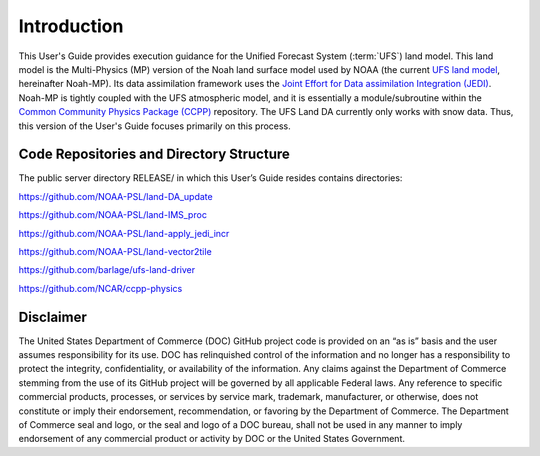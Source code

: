 .. _Intro:

================
Introduction
================

This User's Guide provides execution guidance for the Unified Forecast System 
(:term:`UFS`) land model. This land model is the Multi-Physics (MP) version of the 
Noah land surface model used by NOAA (the current `UFS land
model <https://ufscommunity.org/>`__, hereinafter Noah-MP). Its data
assimilation framework uses the `Joint Effort for Data assimilation Integration
(JEDI) <https://jointcenterforsatellitedataassimilation-jedi-docs.readthedocs-hosted.com/en/latest/>`__.
Noah-MP is tightly coupled with the UFS atmospheric model, and it is
essentially a module/subroutine within the `Common Community Physics Package
(CCPP) <https://dtcenter.org/community-code/common-community-physics-package-ccpp>`__
repository. The UFS Land DA currently only works with snow data. Thus,
this version of the User's Guide focuses primarily on this process.

Code Repositories and Directory Structure
==============================================

The public server directory RELEASE/ in which this User’s Guide resides
contains directories:

https://github.com/NOAA-PSL/land-DA_update

https://github.com/NOAA-PSL/land-IMS_proc

https://github.com/NOAA-PSL/land-apply_jedi_incr

https://github.com/NOAA-PSL/land-vector2tile

https://github.com/barlage/ufs-land-driver

https://github.com/NCAR/ccpp-physics

Disclaimer 
================

The United States Department of Commerce (DOC) GitHub project code is
provided on an “as is” basis and the user assumes responsibility for its
use. DOC has relinquished control of the information and no longer has a
responsibility to protect the integrity, confidentiality, or
availability of the information. Any claims against the Department of
Commerce stemming from the use of its GitHub project will be governed by
all applicable Federal laws. Any reference to specific commercial
products, processes, or services by service mark, trademark,
manufacturer, or otherwise, does not constitute or imply their
endorsement, recommendation, or favoring by the Department of Commerce.
The Department of Commerce seal and logo, or the seal and logo of a DOC
bureau, shall not be used in any manner to imply endorsement of any
commercial product or activity by DOC or the United States Government.

.. bibliography:: references.bib

.. COMMENT: 

   References
   ==========

   Chen, F., Mitchell, K., Schaake, J., Xue, Y., Pan, H.L., Koren,
   V., Duan, Q.Y., Ek, M. and Betts, A
   Modeling of land surface evaporation by four schemes and comparison with FIFE
   observations.
   Journal of Geophysical Research Atmospheres, 101(D3), 
   pp.7251-7268, 1996.

   Ek, M. B., Mitchell, K. and Y. Lin 
   Implementation of Noah land surface model advances in the National Centers for Environmental Prediction
   operational mesoscale Eta model, 
   Journal of Geophysical Research,
   108(D22), 
   doi:10.1029/2002JD003296, 
   2003.

   Koren, V., Schaake, J., Mitchell, K., Duan, Q. Y., Chen, F. and Baker,
   J. M.: A parameterization of snowpack and frozen ground intended for
   NCEP weather and climate models, Journal of Geophysical Research
   Atmospheres, 104(D16), 19569- 19585, doi:10.1029/1999JD900232, 1999.

   Mahrt, L. and Pan, H.: A two-layer model of soil hydrology,
   Boundary-Layer Meteorology, 29(1), 1-20, doi:10.1007/BF00119116, 1984.
